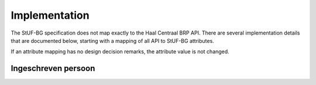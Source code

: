 Implementation
==============

The StUF-BG specification does not map exactly to the Haal Centraal BRP API.
There are several implementation details that are documented below, starting
with a mapping of all API to StUF-BG attributes.

If an attribute mapping has no design decision remarks, the attribute value is
not changed.

Ingeschreven persoon
--------------------

================================================================   ================================================   ==================================
API attribute                                                      StUF-BG attribute                                  Design decision  remarks
================================================================   ================================================   ==================================
burgerservicenummer                                                inp.bsn
geheimhoudingPersoonsgegevens                                      True
naam.geslachtsnaam                                                 geslachtsnaam
naam.voorletters                                                   voorletters
naam.voornamen                                                     voornamen
naam.voorvoegsel                                                   voorvoegselGeslachtsnaam
naam.inOnderzoek.geslachtsnaam                                     boolean(geslachtsnaam)
naam.inOnderzoek.voornamen                                         boolean(voornamen)
naam.inOnderzoek.voorvoegsel                                       boolean(voorvoegselGeslachtsnaam)
naam.inOnderzoek.datumIngangOnderzoek.dag                          0
naam.inOnderzoek.datumIngangOnderzoek.datum                        string
naam.inOnderzoek.datumIngangOnderzoek.jaar                         0
naam.inOnderzoek.datumIngangOnderzoek.maand                        0
naam.aanhef                                                        voornamen
naam.aanschrijfwijze                                               string
naam.gebruikInLopendeTekst                                         string
naam.aanduidingNaamgebruik                                         aanduidingNaamgebruik
geboorte.datum.dag                                                 integer(geboortedatum)
geboorte.datum.datum                                               geboortedatum
geboorte.datum.jaar                                                integer(geboortedatum)
geboorte.datum.maand                                               integer(geboortedatum)
geboorte.land.code                                                 string
geboorte.land.omschrijving                                         inp.geboorteLand
geboorte.plaats.code                                               string
geboorte.plaats.omschrijving                                       inp.geboorteplaats
geboorte.inOnderzoek.datum                                         True
geboorte.inOnderzoek.land                                          True
geboorte.inOnderzoek.plaats                                        True
geboorte.inOnderzoek.datumIngangOnderzoek.dag                      0
geboorte.inOnderzoek.datumIngangOnderzoek.datum                    string
geboorte.inOnderzoek.datumIngangOnderzoek.jaar                     0
geboorte.inOnderzoek.datumIngangOnderzoek.maand                    0
geslachtsaanduiding                                                geslachtsaanduiding
leeftijd                                                           calculate_age(geboortedatum)                       Age calculated from geboortedatum
datumEersteInschrijvingGBA.dag                                     integer(inp.datumInschrijving)                     Day portion of date value
datumEersteInschrijvingGBA.datum                                   integer(inp.datumInschrijving)                     Full date value
datumEersteInschrijvingGBA.jaar                                    integer(inp.datumInschrijving)                     Year portion of date value
datumEersteInschrijvingGBA.maand                                   integer(inp.datumInschrijving)
kiesrecht.europeesKiesrecht                                        boolean(ing.aanduidingEuropeesKiesrecht)
kiesrecht.uitgeslotenVanKiesrecht                                  boolean(ing.aanduidingUitgeslotenKiesrecht)
kiesrecht.einddatumUitsluitingEuropeesKiesrecht.dag                integer(ing.aanduidingEuropeesKiesrecht)           Age calculated from geboortedatum
kiesrecht.einddatumUitsluitingEuropeesKiesrecht.datum              ing.aanduidingEuropeesKiesrecht                    Day portion of date value
kiesrecht.einddatumUitsluitingEuropeesKiesrecht.jaar               integer(ing.aanduidingEuropeesKiesrecht)           Full date value
kiesrecht.einddatumUitsluitingEuropeesKiesrecht.maand              integer(ing.aanduidingEuropeesKiesrecht)           Year portion of date value
kiesrecht.einddatumUitsluitingKiesrecht.dag                        integer(ing.aanduidingUitgeslotenKiesrecht)        Age calculated from geboortedatum
kiesrecht.einddatumUitsluitingKiesrecht.datum                      ing.aanduidingUitgeslotenKiesrecht                 Day portion of date value
kiesrecht.einddatumUitsluitingKiesrecht.jaar                       integer(ing.aanduidingUitgeslotenKiesrecht)        Full date value
kiesrecht.einddatumUitsluitingKiesrecht.maand                      integer(ing.aanduidingUitgeslotenKiesrecht)        Year portion of date value
inOnderzoek.burgerservicenummer                                    boolean(inp.bsn)
inOnderzoek.geslachtsaanduiding                                    boolean(geslachtsaanduiding)
inOnderzoek.datumIngangOnderzoek.dag                               0
inOnderzoek.datumIngangOnderzoek.datum                             string
inOnderzoek.datumIngangOnderzoek.jaar                              0
inOnderzoek.datumIngangOnderzoek.maand                             0
nationaliteit.aanduidingBijzonderNederlanderschap                  inp.aanduidingBijzonderNederlanderschap
nationaliteit.datumIngangGeldigheid.dag                            0
nationaliteit.datumIngangGeldigheid.datum                          string
nationaliteit.datumIngangGeldigheid.jaar                           0
nationaliteit.datumIngangGeldigheid.maand                          0
nationaliteit.nationaliteit.code                                   string
nationaliteit.nationaliteit.omschrijving                           string
nationaliteit.redenOpname.code                                     string
nationaliteit.redenOpname.omschrijving                             string
nationaliteit.inOnderzoek.aanduidingBijzonderNederlanderschap      boolean(inp.aanduidingBijzonderNederlanderschap)
nationaliteit.inOnderzoek.nationaliteit                            True
nationaliteit.inOnderzoek.redenOpname                              True
nationaliteit.inOnderzoek.datumIngangOnderzoek.dag                 0
nationaliteit.inOnderzoek.datumIngangOnderzoek.datum               string
nationaliteit.inOnderzoek.datumIngangOnderzoek.jaar                0
nationaliteit.inOnderzoek.datumIngangOnderzoek.maand               0
opschortingBijhouding.reden                                        overlijden
opschortingBijhouding.datum.dag                                    0
opschortingBijhouding.datum.datum                                  string
opschortingBijhouding.datum.jaar                                   0
opschortingBijhouding.datum.maand                                  0
overlijden.indicatieOverleden                                      True
overlijden.datum.dag                                               0
overlijden.datum.datum                                             string
overlijden.datum.jaar                                              0
overlijden.datum.maand                                             0
overlijden.land.code                                               string
overlijden.land.omschrijving                                       inp.overlijdenLand
overlijden.plaats.code                                             string
overlijden.plaats.omschrijving                                     inp.overlijdenplaats
overlijden.inOnderzoek.datum                                       boolean(overlijdensdatum)
overlijden.inOnderzoek.land                                        boolean(inp.overlijdenLand)
overlijden.inOnderzoek.plaats                                      boolean(inp.overlijdenplaats)
overlijden.inOnderzoek.datumIngangOnderzoek.dag                    0
overlijden.inOnderzoek.datumIngangOnderzoek.datum                  string
overlijden.inOnderzoek.datumIngangOnderzoek.jaar                   0
overlijden.inOnderzoek.datumIngangOnderzoek.maand                  0
verblijfplaats.functieAdres                                        woonadres
verblijfplaats.huisletter                                          verblijfsadres.aoa.huisletter
verblijfplaats.huisnummer                                          verblijfsadres.aoa.huisnummer
verblijfplaats.huisnummertoevoeging                                verblijfsadres.aoa.huisnummertoevoeging
verblijfplaats.aanduidingBijHuisnummer                             tegenover
verblijfplaats.identificatiecodeNummeraanduiding                   string
verblijfplaats.naamOpenbareRuimte                                  string
verblijfplaats.postcode                                            verblijfsadres.aoa.postcode
verblijfplaats.woonplaatsnaam                                      verblijfsadres.wpl.woonplaatsNaam
verblijfplaats.identificatiecodeAdresseerbaarObject                string
verblijfplaats.indicatieVestigingVanuitBuitenland                  True
verblijfplaats.locatiebeschrijving                                 string
verblijfplaats.straatnaam                                          verblijfsadres.gor.straatnaam
verblijfplaats.vanuitVertrokkenOnbekendWaarheen                    True
verblijfplaats.datumAanvangAdreshouding.dag                        0
verblijfplaats.datumAanvangAdreshouding.datum                      string
verblijfplaats.datumAanvangAdreshouding.jaar                       0
verblijfplaats.datumAanvangAdreshouding.maand                      0
verblijfplaats.datumIngangGeldigheid.dag                           0
verblijfplaats.datumIngangGeldigheid.datum                         string
verblijfplaats.datumIngangGeldigheid.jaar                          0
verblijfplaats.datumIngangGeldigheid.maand                         0
verblijfplaats.datumInschrijvingInGemeente.dag                     0
verblijfplaats.datumInschrijvingInGemeente.datum                   string
verblijfplaats.datumInschrijvingInGemeente.jaar                    0
verblijfplaats.datumInschrijvingInGemeente.maand                   0
verblijfplaats.datumVestigingInNederland.dag                       0
verblijfplaats.datumVestigingInNederland.datum                     string
verblijfplaats.datumVestigingInNederland.jaar                      0
verblijfplaats.datumVestigingInNederland.maand                     0
verblijfplaats.gemeenteVanInschrijving.code                        string
verblijfplaats.gemeenteVanInschrijving.omschrijving                string
verblijfplaats.landVanwaarIngeschreven.code                        string
verblijfplaats.landVanwaarIngeschreven.omschrijving                string
verblijfplaats.verblijfBuitenland.adresRegel1                      string
verblijfplaats.verblijfBuitenland.adresRegel2                      string
verblijfplaats.verblijfBuitenland.adresRegel3                      string
verblijfplaats.verblijfBuitenland.vertrokkenOnbekendWaarheen       True
verblijfplaats.verblijfBuitenland.land.code                        string
verblijfplaats.verblijfBuitenland.land.omschrijving                string
verblijfplaats.aanduidingBijHuisnummer                             True
verblijfplaats.datumAanvangAdreshouding                            True
verblijfplaats.datumIngangGeldigheid                               True
verblijfplaats.datumInschrijvingInGemeente                         True
verblijfplaats.datumVestigingInNederland                           True
verblijfplaats.functieAdres                                        True
verblijfplaats.gemeenteVanInschrijving                             True
verblijfplaats.huisletter                                          boolean(verblijfsadres.aoa.huisletter)
verblijfplaats.huisnummer                                          boolean(verblijfsadres.aoa.huisnummer)
verblijfplaats.huisnummertoevoeging                                boolean(verblijfsadres.aoa.huisnummertoevoeging)
verblijfplaats.identificatiecodeNummeraanduiding                   True
verblijfplaats.identificatiecodeAdresseerbaarObject                True
verblijfplaats.landVanwaarIngeschreven                             True
verblijfplaats.locatiebeschrijving                                 True
verblijfplaats.naamOpenbareRuimte                                  True
verblijfplaats.postcode                                            boolean(verblijfsadres.aoa.postcode)
verblijfplaats.straatnaam                                          boolean(verblijfsadres.gor.straatnaam)
verblijfplaats.verblijfBuitenland                                  True
verblijfplaats.woonplaatsnaam                                      boolean(verblijfsadres.wpl.woonplaatsNaam)
verblijfplaats.datumIngangOnderzoek.dag                            0
verblijfplaats.datumIngangOnderzoek.datum                          string
verblijfplaats.datumIngangOnderzoek.jaar                           0
verblijfplaats.datumIngangOnderzoek.maand                          0
gezagsverhouding.indicatieCurateleRegister                         True
gezagsverhouding.indicatieGezagMinderjarige                        ouder1
gezagsverhouding.inOnderzoek.indicatieCurateleRegister             True
gezagsverhouding.inOnderzoek.indicatieGezagMinderjarige            True
gezagsverhouding.inOnderzoek.datumIngangOnderzoek.dag              0
gezagsverhouding.inOnderzoek.datumIngangOnderzoek.datum            string
gezagsverhouding.inOnderzoek.datumIngangOnderzoek.jaar             0
gezagsverhouding.inOnderzoek.datumIngangOnderzoek.maand            0
verblijfstitel.aanduiding.code                                     string
verblijfstitel.aanduiding.omschrijving                             string
verblijfstitel.datumEinde.dag                                      0
verblijfstitel.datumEinde.datum                                    string
verblijfstitel.datumEinde.jaar                                     0
verblijfstitel.datumEinde.maand                                    0
verblijfstitel.datumIngang.dag                                     0
verblijfstitel.datumIngang.datum                                   string
verblijfstitel.datumIngang.jaar                                    0
verblijfstitel.datumIngang.maand                                   0
verblijfstitel.inOnderzoek.aanduiding                              True
verblijfstitel.inOnderzoek.datumEinde                              True
verblijfstitel.inOnderzoek.datumIngang                             True
verblijfstitel.inOnderzoek.datumIngangOnderzoek.dag                0
verblijfstitel.inOnderzoek.datumIngangOnderzoek.datum              string
verblijfstitel.inOnderzoek.datumIngangOnderzoek.jaar               0
verblijfstitel.inOnderzoek.datumIngangOnderzoek.maand              0
================================================================   ==================================  ==================================
